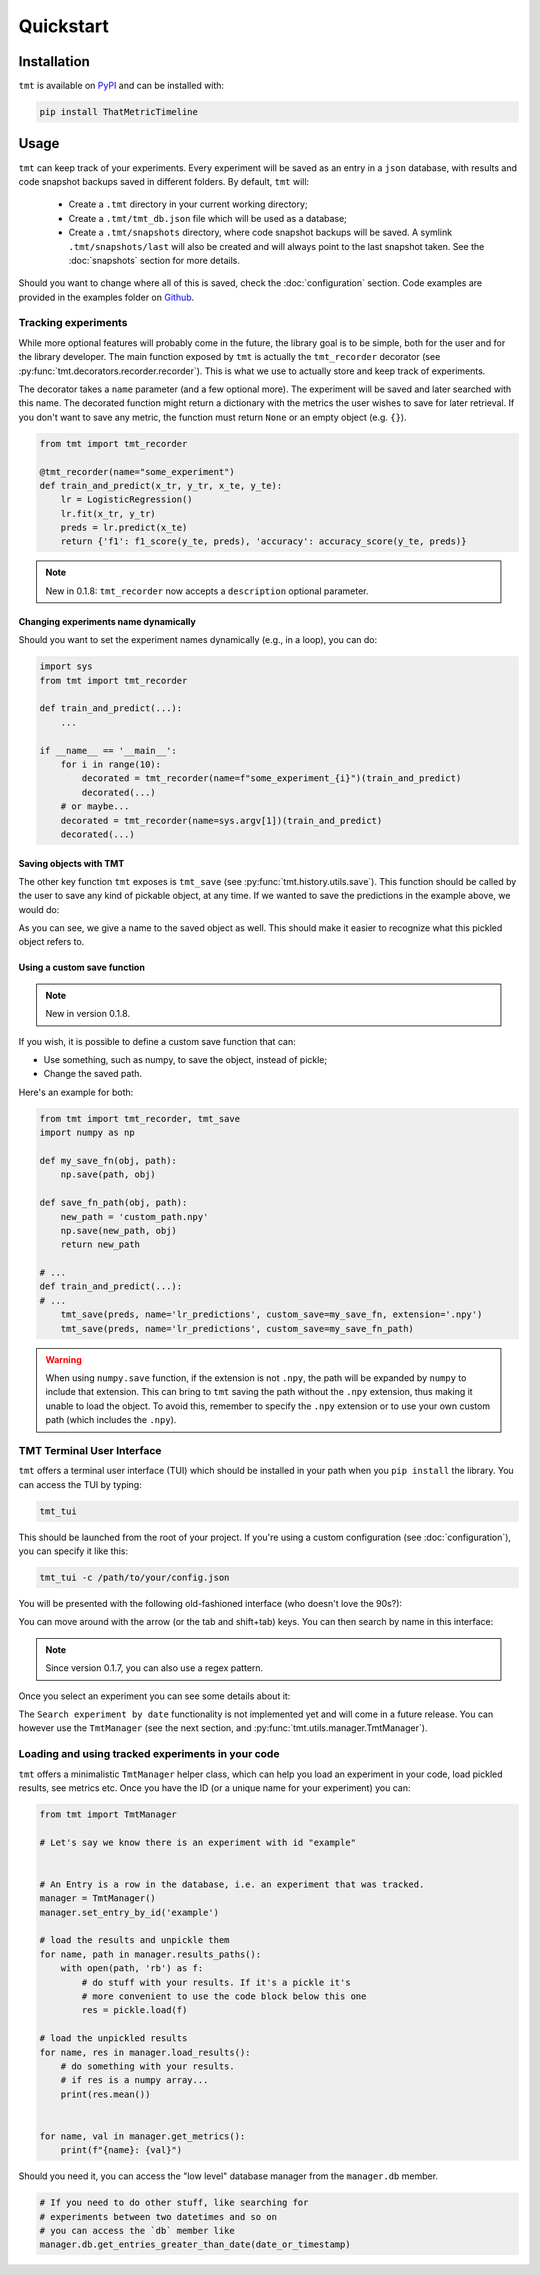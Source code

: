 Quickstart
**********

.. _installation:

Installation
============

``tmt`` is available on `PyPI <https://pypi.org/project/ThatMetricTimeline/>`_ and can be installed with:

.. code-block::

    pip install ThatMetricTimeline

.. _usage:

Usage
=====

``tmt`` can keep track of your experiments. Every experiment will be saved as an entry in a ``json`` database, with results and code snapshot backups saved in different folders. By default, ``tmt`` will:

 - Create a ``.tmt`` directory in your current working directory;
 - Create a ``.tmt/tmt_db.json`` file which will be used as a database;
 - Create a ``.tmt/snapshots`` directory, where code snapshot backups will be saved. A symlink ``.tmt/snapshots/last`` will also be created and will always point to the last snapshot taken. See the :doc:`snapshots` section for more details.

Should you want to change where all of this is saved, check the :doc:`configuration` section.
Code examples are provided in the examples folder on `Github <https://github.com/levnikmyskin/that_metric_timeline/tree/main/examples>`_.

Tracking experiments
--------------------

While more optional features will probably come in the future, the library goal is to be simple, both for the user and for the library developer.  
The main function exposed by ``tmt`` is actually the ``tmt_recorder`` decorator (see :py:func:`tmt.decorators.recorder.recorder`). This is what we use to actually store and keep track of experiments.  

The decorator takes a ``name`` parameter (and a few optional more). The experiment will be saved and later searched with this name.  
The decorated function might return a dictionary with the metrics the user wishes to save for later retrieval. If you don't want to save any metric, the function must return ``None`` or an empty object (e.g. ``{}``).

.. code-block:: python

    from tmt import tmt_recorder

    @tmt_recorder(name="some_experiment")
    def train_and_predict(x_tr, y_tr, x_te, y_te):
        lr = LogisticRegression()
        lr.fit(x_tr, y_tr)
        preds = lr.predict(x_te)
        return {'f1': f1_score(y_te, preds), 'accuracy': accuracy_score(y_te, preds)}

.. note::
    New in 0.1.8: ``tmt_recorder`` now accepts a ``description`` optional parameter.

Changing experiments name dynamically
"""""""""""""""""""""""""""""""""""""

Should you want to set the experiment names dynamically (e.g., in a loop), you can do:

.. code-block:: python

    import sys
    from tmt import tmt_recorder

    def train_and_predict(...):
        ...

    if __name__ == '__main__':
        for i in range(10):
            decorated = tmt_recorder(name=f"some_experiment_{i}")(train_and_predict)
            decorated(...)
        # or maybe...
        decorated = tmt_recorder(name=sys.argv[1])(train_and_predict)
        decorated(...)

Saving objects with TMT
"""""""""""""""""""""""

The other key function ``tmt`` exposes is ``tmt_save`` (see :py:func:`tmt.history.utils.save`). This function should be called by the user to save any kind of pickable object, at any time.
If we wanted to save the predictions in the example above, we would do:

.. code-block:: python
    :emphasize-lines: 7

    from tmt import tmt_recorder, tmt_save

    @tmt_recorder(name="some_experiment_with_data")
    def train_and_predict(...):
        ...
        preds = lr.predict(x_te)
        tmt_save(preds, name='lr_predictions')
        return {'f1': f1_score(y_te, preds), 'accuracy': accuracy_score(y_te, preds)}

As you can see, we give a name to the saved object as well. This should make it easier to recognize what this pickled object refers to.

Using a custom save function
""""""""""""""""""""""""""""
.. note::
    New in version 0.1.8.

If you wish, it is possible to define a custom save function that can:

* Use something, such as numpy, to save the object, instead of pickle;
* Change the saved path.

Here's an example for both:

.. code-block:: python

    from tmt import tmt_recorder, tmt_save
    import numpy as np

    def my_save_fn(obj, path):
        np.save(path, obj)

    def save_fn_path(obj, path):
        new_path = 'custom_path.npy'
        np.save(new_path, obj)
        return new_path

    # ...
    def train_and_predict(...):
    # ...
        tmt_save(preds, name='lr_predictions', custom_save=my_save_fn, extension='.npy')
        tmt_save(preds, name='lr_predictions', custom_save=my_save_fn_path)

.. warning::
    When using ``numpy.save`` function, if the extension is not ``.npy``, the path will be
    expanded by ``numpy`` to include that extension. This can bring to ``tmt`` saving the path
    without the ``.npy`` extension, thus making it unable to load the object. To avoid this,
    remember to specify the ``.npy`` extension or to use your own custom path
    (which includes the ``.npy``).

.. _tmttui:

TMT Terminal User Interface 
-------------------------------------

``tmt`` offers a terminal user interface (TUI) which should be installed in your path when you ``pip install`` the library.
You can access the TUI by typing:

.. code-block::

    tmt_tui

This should be launched from the root of your project. If you're using a custom configuration (see :doc:`configuration`), you can specify it like this:

.. code-block::

    tmt_tui -c /path/to/your/config.json

You will be presented with the following old-fashioned interface (who doesn't love the 90s?):

.. image:: ../../.github/assets/main_tui.png

You can move around with the arrow (or the tab and shift+tab) keys. You can then search by name in this interface:

.. image:: ../../.github/assets/search_tui.png

.. note:: 

    Since version 0.1.7, you can also use a regex pattern.

Once you select an experiment you can see some details about it:

.. image:: ../../.github/assets/experiment_tui.png

The ``Search experiment by date`` functionality is not implemented yet and will come in a future release. You can however use the ``TmtManager`` (see the next section, and :py:func:`tmt.utils.manager.TmtManager`).

.. _loadingexperiments:

Loading and using tracked experiments in your code
--------------------------------------------------

``tmt`` offers a minimalistic ``TmtManager`` helper class, which can help you load an experiment in your code, load pickled results, see metrics etc.  
Once you have the ID (or a unique name for your experiment) you can:

.. code-block:: python

    from tmt import TmtManager

    # Let's say we know there is an experiment with id "example"


    # An Entry is a row in the database, i.e. an experiment that was tracked.
    manager = TmtManager()
    manager.set_entry_by_id('example') 

    # load the results and unpickle them
    for name, path in manager.results_paths():
        with open(path, 'rb') as f:
            # do stuff with your results. If it's a pickle it's 
            # more convenient to use the code block below this one
            res = pickle.load(f)

    # load the unpickled results
    for name, res in manager.load_results():
        # do something with your results.
        # if res is a numpy array...
        print(res.mean())


    for name, val in manager.get_metrics():
        print(f"{name}: {val}")

Should you need it, you can access the "low level" database manager from the ``manager.db`` member.

.. code-block:: python

    # If you need to do other stuff, like searching for 
    # experiments between two datetimes and so on
    # you can access the `db` member like
    manager.db.get_entries_greater_than_date(date_or_timestamp)
